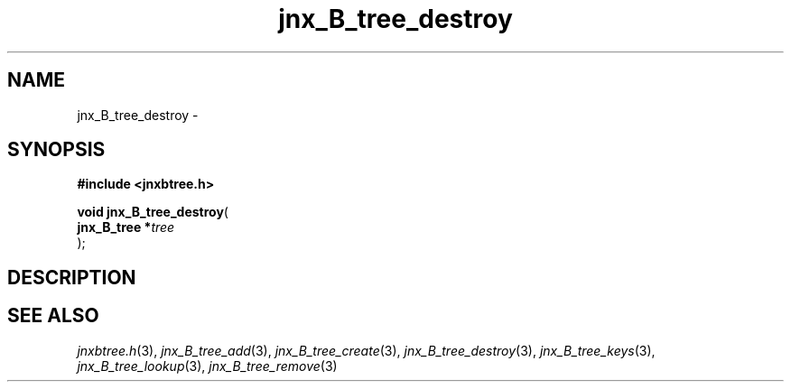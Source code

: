 .\" File automatically generated by doxy2man0.1
.\" Generation date: Sat Jan 25 2014
.TH jnx_B_tree_destroy 3 2014-01-25 "XXXpkg" "The XXX Manual"
.SH "NAME"
jnx_B_tree_destroy \- 
.SH SYNOPSIS
.nf
.B #include <jnxbtree.h>
.sp
\fBvoid jnx_B_tree_destroy\fP(
    \fBjnx_B_tree  *\fP\fItree\fP
);
.fi
.SH DESCRIPTION
.SH SEE ALSO
.PP
.nh
.ad l
\fIjnxbtree.h\fP(3), \fIjnx_B_tree_add\fP(3), \fIjnx_B_tree_create\fP(3), \fIjnx_B_tree_destroy\fP(3), \fIjnx_B_tree_keys\fP(3), \fIjnx_B_tree_lookup\fP(3), \fIjnx_B_tree_remove\fP(3)
.ad
.hy
